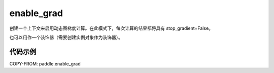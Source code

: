 .. _cn_api_paddle_enable_grad:

enable_grad
-------------------------------

.. py:class:: paddle.enable_grad()



创建一个上下文来启用动态图梯度计算。在此模式下，每次计算的结果都将具有 stop_gradient=False。

也可以用作一个装饰器（需要创建实例对象作为装饰器）。

代码示例
::::::::::::

COPY-FROM: paddle.enable_grad
